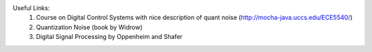 



Useful Links:
 #. Course on Digital Control Systems with nice description of quant noise (http://mocha-java.uccs.edu/ECE5540/)
 #. Quantization Noise (book by Widrow)
 #. Digital Signal Processing by Oppenheim and Shafer
